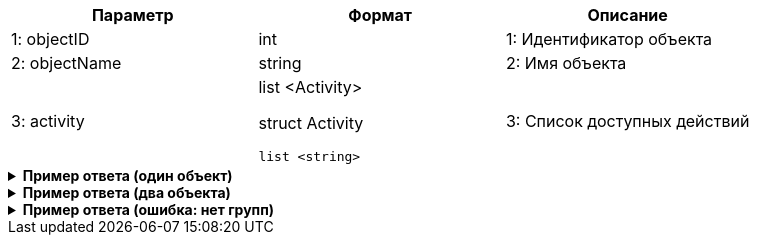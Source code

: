 |===
|*Параметр*             |*Формат*                     |*Описание*

|1: objectID
|int
|1: Идентификатор объекта

|2: objectName
|string
|2: Имя объекта

|3: activity
a|
list <Activity>

struct Activity
[source, json, options="nowrap"]
----
list <string>
----
|3: Список доступных действий

|===


++++
<details>
<summary><b>Пример ответа (один объект)</b></summary>
++++
[source, json, options="nowrap"]
----
[
   {
      "objectID":12,
      "objectName":"CreditOrder",
      "activity":[
         "create",
         "edit"
      ]
   }
]
----
++++
</details>
++++

++++
<details>
<summary><b>Пример ответа (два объекта)</b></summary>
++++
[source, json, options="nowrap"]
----
[
   {
      "objectID":12,
      "objectName":"CreditOrder",
      "activity":[
         "create",
         "edit"
      ]
   },
   {
      "objectID":13,
      "objectName":"DepositAgreement",
      "activity":[
         "create"
      ]
   }
]
----
++++
</details>
++++

++++
<details>
<summary><b>Пример ответа (ошибка: нет групп)</b></summary>
++++
[source, json, options="nowrap"]
----
[
   {
      "type":"BissnessException",
      "code":2201,
      "title":"Пользователь {name} не добавлен ни в одну группу"
   }
]
----
++++
</details>
++++